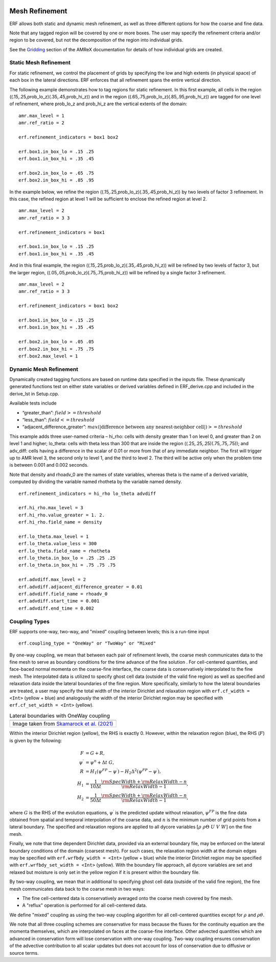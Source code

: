 
 .. role:: cpp(code)
    :language: c++

 .. _MeshRefinement:

Mesh Refinement
===============

ERF allows both static and dynamic mesh refinement, as well as three different options for
how the coarse and fine data.

Note that any tagged region will be covered by one or more boxes.  The user may
specify the refinement criteria and/or region to be covered, but not the decomposition of the region into
individual grids.

See the `Gridding`_ section of the AMReX documentation for details of how individual grids are created.

.. _`Gridding`: https://amrex-codes.github.io/amrex/docs_html/ManagingGridHierarchy_Chapter.html

Static Mesh Refinement
----------------------

For static refinement, we control the placement of grids by specifying
the low and high extents (in physical space) of each box in the lateral
directions.   ERF enforces that all refinement spans the entire vertical direction.

The following example demonstrates how to tag regions for static refinement.
In this first example, all cells in the region ((.15,.25,prob_lo_z)(.35,.45,prob_hi_z))
and in the region ((.65,.75,prob_lo_z)(.85,.95,prob_hi_z)) are tagged for
one level of refinement, where prob_lo_z and prob_hi_z are the vertical extents of the domain:

::

          amr.max_level = 1
          amr.ref_ratio = 2

          erf.refinement_indicators = box1 box2

          erf.box1.in_box_lo = .15 .25
          erf.box1.in_box_hi = .35 .45

          erf.box2.in_box_lo = .65 .75
          erf.box2.in_box_hi = .85 .95

In the example below, we refine the region ((.15,.25,prob_lo_z)(.35,.45,prob_hi_z))
by two levels of factor 3 refinement. In this case, the refined region at level 1 will
be sufficient to enclose the refined region at level 2.

::

          amr.max_level = 2
          amr.ref_ratio = 3 3

          erf.refinement_indicators = box1

          erf.box1.in_box_lo = .15 .25
          erf.box1.in_box_hi = .35 .45

And in this final example, the region ((.15,.25,prob_lo_z)(.35,.45,prob_hi_z))
will be refined by two levels of factor 3, but the larger region, ((.05,.05,prob_lo_z)(.75,.75,prob_hi_z))
will be refined by a single factor 3 refinement.

::

          amr.max_level = 2
          amr.ref_ratio = 3 3

          erf.refinement_indicators = box1 box2

          erf.box1.in_box_lo = .15 .25
          erf.box1.in_box_hi = .35 .45

          erf.box2.in_box_lo = .05 .05
          erf.box2.in_box_hi = .75 .75
          erf.box2.max_level = 1


Dynamic Mesh Refinement
-----------------------

Dynamically created tagging functions are based on runtime data specified in the inputs file.
These dynamically generated functions test on either state variables or derived variables
defined in ERF_derive.cpp and included in the derive_lst in Setup.cpp.

Available tests include

-  “greater\_than”: :math:`field >= threshold`

-  “less\_than”: :math:`field <= threshold`

-  “adjacent\_difference\_greater”: :math:`max( | \text{difference between any nearest-neighbor cell} | ) >= threshold`

This example adds three user-named criteria –
hi\_rho: cells with density greater than 1 on level 0, and greater than 2 on level 1 and higher;
lo\_theta: cells with theta less than 300 that are inside the region ((.25,.25,.25)(.75,.75,.75));
and adv_diff: cells having a difference in the scalar of 0.01 or more from that of any immediate neighbor.
The first will trigger up to AMR level 3, the second only to level 1, and the third to level 2.
The third will be active only when the problem time is between 0.001 and 0.002 seconds.

Note that density and rhoadv_0 are the names of state variables, whereas theta is the name of a derived variable,
computed by dividing the variable named rhotheta by the variable named density.

::

          erf.refinement_indicators = hi_rho lo_theta advdiff

          erf.hi_rho.max_level = 3
          erf.hi_rho.value_greater = 1. 2.
          erf.hi_rho.field_name = density

          erf.lo_theta.max_level = 1
          erf.lo_theta.value_less = 300
          erf.lo_theta.field_name = rhotheta
          erf.lo_theta.in_box_lo = .25 .25 .25
          erf.lo_theta.in_box_hi = .75 .75 .75

          erf.advdiff.max_level = 2
          erf.advdiff.adjacent_difference_greater = 0.01
          erf.advdiff.field_name = rhoadv_0
          erf.advdiff.start_time = 0.001
          erf.advdiff.end_time = 0.002

Coupling Types
--------------

ERF supports one-way, two-way, and "mixed" coupling between levels; this is a run-time input

::

      erf.coupling_type = "OneWay" or "TwoWay" or "Mixed"

By one-way coupling, we mean that between each pair of refinement levels,
the coarse mesh communicates data to the fine mesh to serve as boundary conditions
for the time advance of the fine solution . For cell-centered quantities,
and face-baced normal momenta on the coarse-fine interface, the coarse data is conservatively
interpolated to the fine mesh. The interpolated data is utilized to specify ghost cell data
(outside of the valid fine region) as well as specified and relaxation data inside the lateral boundaries
of the fine region. More specifically, similarly to how the lateral boundaries are treated,
a user may specify the total width of the interior Dirichlet and relaxation region with
``erf.cf_width = <Int>`` (yellow + blue)
and analogously the width of the interior Dirichlet region may be specified with
``erf.cf_set_width = <Int>`` (yellow).

.. |wrfbdy| image:: figures/wrfbdy_BCs.png
           :width: 600

.. _fig:Lateral BCs

.. table:: Lateral boundaries with OneWay coupling

   +-----------------------------------------------------+
   |                     |wrfbdy|                        |
   +-----------------------------------------------------+
   |  Image taken from `Skamarock et al. (2021)`_        |
   +-----------------------------------------------------+

.. _`Skamarock et al. (2021)`: http://dx.doi.org/10.5065/1dfh-6p97

Within the interior Dirichlet region (yellow), the RHS is exactly 0. However, within the relaxation region (blue),
the RHS (:math:`F`) is given by the following:

.. math::

   \begin{align}
   F &= G + R, \\
   \psi^{\prime} &= \psi^{n} + \Delta t \; G, \\
   R &= H_{1} \left( \psi^{FP} - \psi^{\prime} \right) - H_{2} \Delta^2 \left( \psi^{FP} - \psi^{\prime} \right), \\
   H_{1} &= \frac{1}{10 \Delta t} \frac{{\rm SpecWidth} + {\rm RelaxWidth} - n}{{\rm RelaxWidth} - 1}, \\
   H_{2} &= \frac{1}{50 \Delta t} \frac{{\rm SpecWidth} + {\rm RelaxWidth} - n}{{\rm RelaxWidth} - 1},
   \end{align}

where :math:`G` is the RHS of the evolution equations, :math:`\psi^{\prime}` is the predicted update without
relaxation, :math:`\psi^{FP}` is the fine data obtained from spatial and temporal interpolation of the
coarse data, and :math:`n` is the minimum number of grid points from a lateral boundary. The specified and
relaxation regions are applied to all dycore variables :math:`\left[\rho \; \rho\Theta \; U\; V\; W \right]`
on the fine mesh.

Finally, we note that time dependent Dirichlet data, provided via an external boundary file,
may be enforced on the lateral boundary conditions of the domain (coarsest mesh). For such cases,
the relaxation region width at the domain edges may be specified with ``erf.wrfbdy_width = <Int>``
(yellow + blue) while the interior Dirichlet region may be specified with ``erf.wrfbdy_set_width = <Int>``
(yellow). With the boundary file approach, all dycore variables are set and relaxed but
moisture is only set in the yellow region if it is present within the boundary file.

By two-way coupling, we mean that in additional to specifying ghost cell data (outside of the valid fine region),
the fine mesh communicates data back to the coarse mesh in two ways:

- The fine cell-centered data is conservatively averaged onto the coarse mesh covered by fine mesh.

- A "reflux" operation is performed for all cell-centered data.

We define "mixed" coupling as using the two-way coupling algorithm for all cell-centered quantities except for
:math:`\rho` and :math:`\rho \theta.`

We note that all three coupling schemes are conservative for mass because the fluxes for the continuity
equation are the momenta themselves, which are interpolated on faces at the coarse-fine interface.  Other advected
quantities which are advanced in conservation form will lose conservation with one-way coupling.
Two-way coupling ensures conservation of the advective contribution to all scalar updates but
does not account for loss of conservation due to diffusive or source terms.
